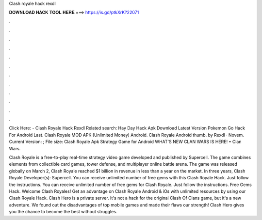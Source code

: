 Clash royale hack rexdl



𝐃𝐎𝐖𝐍𝐋𝐎𝐀𝐃 𝐇𝐀𝐂𝐊 𝐓𝐎𝐎𝐋 𝐇𝐄𝐑𝐄 ===> https://is.gd/ptkXrK?22071



.



.



.



.



.



.



.



.



.



.



.



.

Click Here:  - Clash Royale Hack Rexdl Related search: Hay Day Hack Apk Download Latest Version Pokemon Go Hack For Android Last. Clash Royale MOD APK (Unlimited Money) Android. Clash Royale Android thumb. by Rexdl · Novem. Current Version: ; File size:  Clash Royale Apk Strategy Game for Android  WHAT'S NEW CLAN WARS IS HERE! • Clan Wars.

Clash Royale is a free-to-play real-time strategy video game developed and published by Supercell. The game combines elements from collectible card games, tower defense, and multiplayer online battle arena. The game was released globally on March 2, Clash Royale reached $1 billion in revenue in less than a year on the market. In three years, Clash Royale Developer(s): Supercell. You can receive unlimited number of free gems with this Clash Royale Hack. Just follow the instructions. You can receive unlimited number of free gems for Clash Royale. Just follow the instructions. Free Gems Hack. Welcome Clash Royales! Get an advantage on Clash Royale Android & iOs with unlimited resources by using our Clash Royale Hack. Clash Hero is a private server. It's not a hack for the original Clash Of Clans game, but it's a new adventure. We found out the disadvantages of top mobile games and made their flaws our strength! Clash Hero gives you the chance to become the best without struggles.
